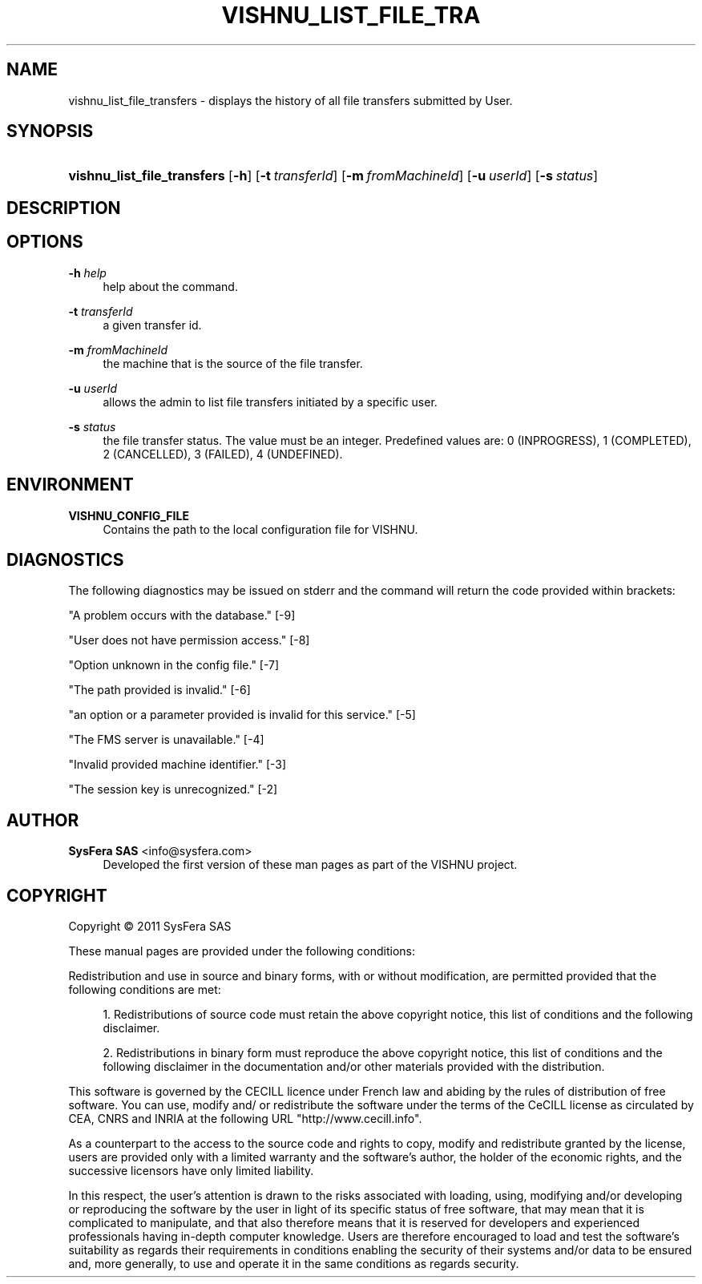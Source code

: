 '\" t
.\"     Title: vishnu_list_file_transfers
.\"    Author:  SysFera SAS <info@sysfera.com>
.\" Generator: DocBook XSL Stylesheets v1.75.2 <http://docbook.sf.net/>
.\"      Date: June 2011
.\"    Manual: FMS Command reference
.\"    Source: VISHNU 1.2
.\"  Language: English
.\"
.TH "VISHNU_LIST_FILE_TRA" "1" "June 2011" "VISHNU 1.2" "FMS Command reference"
.\" -----------------------------------------------------------------
.\" * Define some portability stuff
.\" -----------------------------------------------------------------
.\" ~~~~~~~~~~~~~~~~~~~~~~~~~~~~~~~~~~~~~~~~~~~~~~~~~~~~~~~~~~~~~~~~~
.\" http://bugs.debian.org/507673
.\" http://lists.gnu.org/archive/html/groff/2009-02/msg00013.html
.\" ~~~~~~~~~~~~~~~~~~~~~~~~~~~~~~~~~~~~~~~~~~~~~~~~~~~~~~~~~~~~~~~~~
.ie \n(.g .ds Aq \(aq
.el       .ds Aq '
.\" -----------------------------------------------------------------
.\" * set default formatting
.\" -----------------------------------------------------------------
.\" disable hyphenation
.nh
.\" disable justification (adjust text to left margin only)
.ad l
.\" -----------------------------------------------------------------
.\" * MAIN CONTENT STARTS HERE *
.\" -----------------------------------------------------------------
.SH "NAME"
vishnu_list_file_transfers \- displays the history of all file transfers submitted by User\&.
.SH "SYNOPSIS"
.HP \w'\fBvishnu_list_file_transfers\fR\ 'u
\fBvishnu_list_file_transfers\fR [\fB\-h\fR] [\fB\-t\ \fR\fB\fItransferId\fR\fR] [\fB\-m\ \fR\fB\fIfromMachineId\fR\fR] [\fB\-u\ \fR\fB\fIuserId\fR\fR] [\fB\-s\ \fR\fB\fIstatus\fR\fR]
.SH "DESCRIPTION"
.SH "OPTIONS"
.PP
\fB\-h \fR\fB\fIhelp\fR\fR
.RS 4
help about the command\&.
.RE
.PP
\fB\-t \fR\fB\fItransferId\fR\fR
.RS 4
a given transfer id\&.
.RE
.PP
\fB\-m \fR\fB\fIfromMachineId\fR\fR
.RS 4
the machine that is the source of the file transfer\&.
.RE
.PP
\fB\-u \fR\fB\fIuserId\fR\fR
.RS 4
allows the admin to list file transfers initiated by a specific user\&.
.RE
.PP
\fB\-s \fR\fB\fIstatus\fR\fR
.RS 4
the file transfer status\&. The value must be an integer\&. Predefined values are: 0 (INPROGRESS), 1 (COMPLETED), 2 (CANCELLED), 3 (FAILED), 4 (UNDEFINED)\&.
.RE
.SH "ENVIRONMENT"
.PP
\fBVISHNU_CONFIG_FILE\fR
.RS 4
Contains the path to the local configuration file for VISHNU\&.
.RE
.SH "DIAGNOSTICS"
.PP
The following diagnostics may be issued on stderr and the command will return the code provided within brackets:
.PP
"A problem occurs with the database\&." [\-9]
.RS 4
.RE
.PP
"User does not have permission access\&." [\-8]
.RS 4
.RE
.PP
"Option unknown in the config file\&." [\-7]
.RS 4
.RE
.PP
"The path provided is invalid\&." [\-6]
.RS 4
.RE
.PP
"an option or a parameter provided is invalid for this service\&." [\-5]
.RS 4
.RE
.PP
"The FMS server is unavailable\&." [\-4]
.RS 4
.RE
.PP
"Invalid provided machine identifier\&." [\-3]
.RS 4
.RE
.PP
"The session key is unrecognized\&." [\-2]
.RS 4
.RE
.SH "AUTHOR"
.PP
\fB SysFera SAS\fR <\&info@sysfera.com\&>
.RS 4
Developed the first version of these man pages as part of the VISHNU project.
.RE
.SH "COPYRIGHT"
.br
Copyright \(co 2011 SysFera SAS
.br
.PP
These manual pages are provided under the following conditions:
.PP
Redistribution and use in source and binary forms, with or without modification, are permitted provided that the following conditions are met:
.sp
.RS 4
.ie n \{\
\h'-04' 1.\h'+01'\c
.\}
.el \{\
.sp -1
.IP "  1." 4.2
.\}
Redistributions of source code must retain the above copyright notice, this list of conditions and the following disclaimer.
.RE
.sp
.RS 4
.ie n \{\
\h'-04' 2.\h'+01'\c
.\}
.el \{\
.sp -1
.IP "  2." 4.2
.\}
Redistributions in binary form must reproduce the above copyright notice, this list of conditions and the following disclaimer in the documentation and/or other materials provided with the distribution.
.RE
.PP
This software is governed by the CECILL licence under French law and abiding by the rules of distribution of free software. You can use, modify and/ or redistribute the software under the terms of the CeCILL license as circulated by CEA, CNRS and INRIA at the following URL "http://www.cecill.info".
.PP
As a counterpart to the access to the source code and rights to copy, modify and redistribute granted by the license, users are provided only with a limited warranty and the software's author, the holder of the economic rights, and the successive licensors have only limited liability.
.PP
In this respect, the user's attention is drawn to the risks associated with loading, using, modifying and/or developing or reproducing the software by the user in light of its specific status of free software, that may mean that it is complicated to manipulate, and that also therefore means that it is reserved for developers and experienced professionals having in-depth computer knowledge. Users are therefore encouraged to load and test the software's suitability as regards their requirements in conditions enabling the security of their systems and/or data to be ensured and, more generally, to use and operate it in the same conditions as regards security.
.sp
